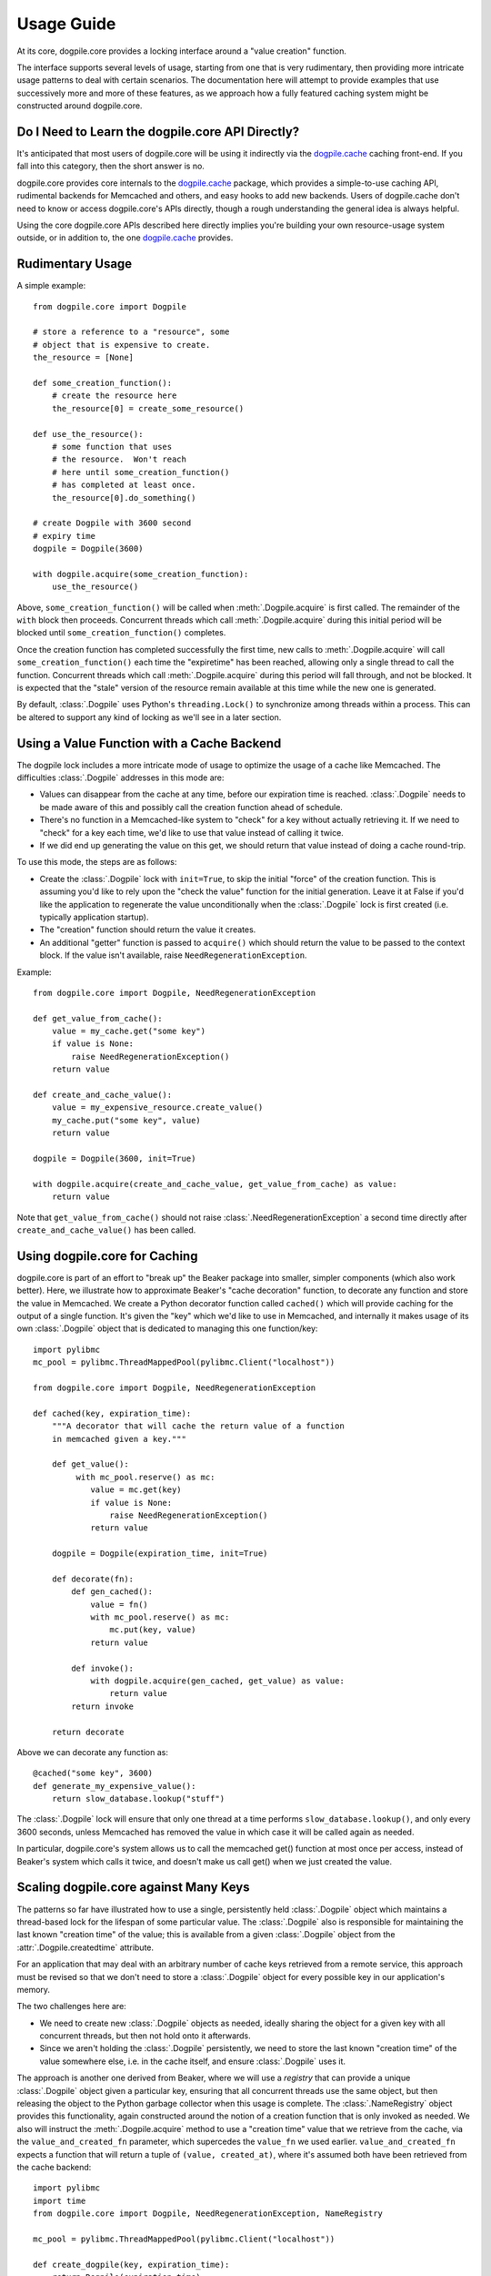 ===========
Usage Guide
===========

At its core, dogpile.core provides a locking interface around a "value creation" function.

The interface supports several levels of usage, starting from
one that is very rudimentary, then providing more intricate 
usage patterns to deal with certain scenarios.  The documentation here will attempt to 
provide examples that use successively more and more of these features, as 
we approach how a fully featured caching system might be constructed around
dogpile.core.

Do I Need to Learn the dogpile.core API Directly?
=================================================

It's anticipated that most users of dogpile.core will be using it indirectly via the
`dogpile.cache <http://bitbucket.org/zzzeek/dogpile.cache>`_ caching
front-end.  If you fall into this category, then the short answer is no.

dogpile.core provides core internals to the 
`dogpile.cache <http://bitbucket.org/zzzeek/dogpile.cache>`_
package, which provides a simple-to-use caching API, rudimental
backends for Memcached and others, and easy hooks to add new backends.  
Users of dogpile.cache
don't need to know or access dogpile.core's APIs directly, though a rough understanding
the general idea is always helpful.

Using the core dogpile.core APIs described here directly implies you're building your own 
resource-usage system outside, or in addition to, the one 
`dogpile.cache <http://bitbucket.org/zzzeek/dogpile.cache>`_ provides.

Rudimentary Usage
==================

A simple example::

    from dogpile.core import Dogpile

    # store a reference to a "resource", some 
    # object that is expensive to create.
    the_resource = [None]

    def some_creation_function():
        # create the resource here
        the_resource[0] = create_some_resource()

    def use_the_resource():
        # some function that uses
        # the resource.  Won't reach
        # here until some_creation_function()
        # has completed at least once.
        the_resource[0].do_something()

    # create Dogpile with 3600 second
    # expiry time
    dogpile = Dogpile(3600)

    with dogpile.acquire(some_creation_function):
        use_the_resource()

Above, ``some_creation_function()`` will be called
when :meth:`.Dogpile.acquire` is first called.  The 
remainder of the ``with`` block then proceeds.   Concurrent threads which 
call :meth:`.Dogpile.acquire` during this initial period
will be blocked until ``some_creation_function()`` completes.

Once the creation function has completed successfully the first time,
new calls to :meth:`.Dogpile.acquire` will call ``some_creation_function()`` 
each time the "expiretime" has been reached, allowing only a single
thread to call the function.  Concurrent threads
which call :meth:`.Dogpile.acquire` during this period will
fall through, and not be blocked.  It is expected that
the "stale" version of the resource remain available at this
time while the new one is generated.

By default, :class:`.Dogpile` uses Python's ``threading.Lock()`` 
to synchronize among threads within a process.  This can 
be altered to support any kind of locking as we'll see in a 
later section.

Using a Value Function with a Cache Backend
=============================================

The dogpile lock includes a more intricate mode of usage to optimize the
usage of a cache like Memcached.   The difficulties :class:`.Dogpile` addresses
in this mode are:

* Values can disappear from the cache at any time, before our expiration
  time is reached. :class:`.Dogpile` needs to be made aware of this and possibly 
  call the creation function ahead of schedule.
* There's no function in a Memcached-like system to "check" for a key without 
  actually retrieving it.  If we need to "check" for a key each time, 
  we'd like to use that value instead of calling it twice.
* If we did end up generating the value on this get, we should return 
  that value instead of doing a cache round-trip.

To use this mode, the steps are as follows:

* Create the :class:`.Dogpile` lock with ``init=True``, to skip the initial
  "force" of the creation function.   This is assuming you'd like to
  rely upon the "check the value" function for the initial generation.
  Leave it at False if you'd like the application to regenerate the
  value unconditionally when the :class:`.Dogpile` lock is first created
  (i.e. typically application startup).
* The "creation" function should return the value it creates.
* An additional "getter" function is passed to ``acquire()`` which
  should return the value to be passed to the context block.  If
  the value isn't available, raise ``NeedRegenerationException``.

Example::

    from dogpile.core import Dogpile, NeedRegenerationException

    def get_value_from_cache():
        value = my_cache.get("some key")
        if value is None:
            raise NeedRegenerationException()
        return value

    def create_and_cache_value():
        value = my_expensive_resource.create_value()
        my_cache.put("some key", value)
        return value

    dogpile = Dogpile(3600, init=True)

    with dogpile.acquire(create_and_cache_value, get_value_from_cache) as value:
        return value

Note that ``get_value_from_cache()`` should not raise :class:`.NeedRegenerationException`
a second time directly after ``create_and_cache_value()`` has been called.

.. _caching_decorator:

Using dogpile.core for Caching
===============================

dogpile.core is part of an effort to "break up" the Beaker
package into smaller, simpler components (which also work better). Here, we
illustrate how to approximate Beaker's "cache decoration"
function, to decorate any function and store the value in
Memcached.  We create a Python decorator function called ``cached()`` which
will provide caching for the output of a single function.  It's given 
the "key" which we'd like to use in Memcached, and internally it makes
usage of its own :class:`.Dogpile` object that is dedicated to managing
this one function/key::

    import pylibmc
    mc_pool = pylibmc.ThreadMappedPool(pylibmc.Client("localhost"))

    from dogpile.core import Dogpile, NeedRegenerationException

    def cached(key, expiration_time):
        """A decorator that will cache the return value of a function
        in memcached given a key."""

        def get_value():
             with mc_pool.reserve() as mc:
                value = mc.get(key)
                if value is None:
                    raise NeedRegenerationException()
                return value

        dogpile = Dogpile(expiration_time, init=True)

        def decorate(fn):
            def gen_cached():
                value = fn()
                with mc_pool.reserve() as mc:
                    mc.put(key, value)
                return value

            def invoke():
                with dogpile.acquire(gen_cached, get_value) as value:
                    return value
            return invoke

        return decorate

Above we can decorate any function as::

    @cached("some key", 3600)
    def generate_my_expensive_value():
        return slow_database.lookup("stuff")

The :class:`.Dogpile` lock will ensure that only one thread at a time performs ``slow_database.lookup()``,
and only every 3600 seconds, unless Memcached has removed the value in which case it will
be called again as needed.

In particular, dogpile.core's system allows us to call the memcached get() function at most
once per access, instead of Beaker's system which calls it twice, and doesn't make us call
get() when we just created the value.

.. _scaling_on_keys:

Scaling dogpile.core against Many Keys
=======================================

The patterns so far have illustrated how to use a single, persistently held
:class:`.Dogpile` object which maintains a thread-based lock for the lifespan
of some particular value.  The :class:`.Dogpile` also is responsible for
maintaining the last known "creation time" of the value; this is available
from a given :class:`.Dogpile` object from the :attr:`.Dogpile.createdtime`
attribute.

For an application that may deal with an arbitrary
number of cache keys retrieved from a remote service, this approach must be 
revised so that we don't need to store a :class:`.Dogpile` object for every
possible key in our application's memory.

The two challenges here are:

* We need to create new :class:`.Dogpile` objects as needed, ideally
  sharing the object for a given key with all concurrent threads,
  but then not hold onto it afterwards.
* Since we aren't holding the :class:`.Dogpile` persistently, we 
  need to store the last known "creation time" of the value somewhere
  else, i.e. in the cache itself, and ensure :class:`.Dogpile` uses 
  it.

The approach is another one derived from Beaker, where we will use a *registry*
that can provide a unique :class:`.Dogpile` object given a particular key,
ensuring that all concurrent threads use the same object, but then releasing
the object to the Python garbage collector when this usage is complete.
The :class:`.NameRegistry` object provides this functionality, again
constructed around the notion of a creation function that is only invoked
as needed.   We also will instruct the :meth:`.Dogpile.acquire` method
to use a "creation time" value that we retrieve from the cache, via
the ``value_and_created_fn`` parameter, which supercedes the
``value_fn`` we used earlier.  ``value_and_created_fn`` expects a function that will return a tuple
of ``(value, created_at)``, where it's assumed both have been retrieved from
the cache backend::

    import pylibmc
    import time
    from dogpile.core import Dogpile, NeedRegenerationException, NameRegistry

    mc_pool = pylibmc.ThreadMappedPool(pylibmc.Client("localhost"))

    def create_dogpile(key, expiration_time):
        return Dogpile(expiration_time)

    dogpile_registry = NameRegistry(create_dogpile)

    def get_or_create(key, expiration_time, creation_function):
        def get_value():
             with mc_pool.reserve() as mc:
                value_plus_time = mc.get(key)
                if value_plus_time is None:
                    raise NeedRegenerationException()
                # return a tuple
                # (value, createdtime)
                return value_plus_time

        def gen_cached():
            value = creation_function()
            with mc_pool.reserve() as mc:
                # create a tuple
                # (value, createdtime)
                value_plus_time = (value, time.time())
                mc.put(key, value_plus_time)
            return value_plus_time

        dogpile = dogpile_registry.get(key, expiration_time)

        with dogpile.acquire(gen_cached, value_and_created_fn=get_value) as value:
            return value


Stepping through the above code:

* After the imports, we set up the memcached backend using the ``pylibmc`` library's
  recommended pattern for thread-safe access.
* We create a Python function that will, given a cache key and an expiration time,
  produce a :class:`.Dogpile` object which will produce the dogpile mutex on an
  as-needed basis.   The function here doesn't actually need the key, even though
  the :class:`.NameRegistry` will be passing it in.  Later, we'll see the scenario
  for which we'll need this value.
* We construct a :class:`.NameRegistry`, using our dogpile creator function, that
  will generate for us new :class:`.Dogpile` locks for individual keys as needed.
* We define the ``get_or_create()`` function.  This function will accept the cache
  key, an expiration time value, and a function that is used to create a new value 
  if one does not exist or the current value is expired.
* The ``get_or_create()`` function defines two callables, ``get_value()`` and 
  ``gen_cached()``.   These two functions are exactly analogous to the the
  functions of the same name in :ref:`caching_decorator` - ``get_value()``
  retrieves the value from the cache, raising :class:`.NeedRegenerationException`
  if not present; ``gen_cached()`` calls the creation function to generate a new 
  value, stores it in the cache, and returns it.  The only difference here is that
  instead of storing and retrieving the value alone from the cache, the value is 
  stored along with its creation time; when we make a new value, we set this
  to ``time.time()``.  While the value and creation time pair are stored here 
  as a tuple, it doesn't actually matter how the two are persisted; 
  only that the tuple value is returned from both functions.
* We acquire a new or existing :class:`.Dogpile` object from the registry using
  :meth:`.NameRegistry.get`.   We pass the identifying key as well as the expiration
  time.   A new :class:`.Dogpile` is created for the given key if one does not 
  exist.  If a :class:`.Dogpile` lock already exists in memory for the given key,
  we get that one back.
* We then call :meth:`.Dogpile.acquire` as we did in the previous cache examples,
  except we use the ``value_and_created_fn`` keyword for our ``get_value()`` 
  function.  :class:`.Dogpile` uses the "created time" value we pull from our 
  cache to determine when the value was last created.

An example usage of the completed function::

    import urllib2

    def get_some_value(key):
        """retrieve a datafile from a slow site based on the given key."""
        def get_data():
            return urllib2.urlopen(
                        "http://someslowsite.com/some_important_datafile_%s.json" % key
                    ).read()
        return get_or_create(key, 3600, get_data)

    my_data = get_some_value("somekey")

Using a File or Distributed Lock with Dogpile
==============================================


The final twist on the caching pattern is to fix the issue of the Dogpile mutex
itself being local to the current process.   When a handful of threads all go 
to access some key in our cache, they will access the same :class:`.Dogpile` object
which internally can synchronize their activity using a Python ``threading.Lock``.
But in this example we're talking to a Memcached cache.  What if we have many 
servers which all access this cache?  We'd like all of these servers to coordinate
together so that we don't just prevent the dogpile problem within a single process,
we prevent it across all servers.

To accomplish this, we need an object that can coordinate processes.   In this example
we'll use a file-based lock as provided by the `lockfile <http://pypi.python.org/pypi/lockfile>`_
package, which uses a unix-symlink concept to provide a filesystem-level lock (which also
has been made threadsafe).  Another strategy may base itself directly off the Unix ``os.flock()``
call, and still another approach is to lock within Memcached itself, using a recipe 
such as that described at `Using Memcached as a Distributed Locking Service <http://www.regexprn.com/2010/05/using-memcached-as-distributed-locking.html>`_.
The type of lock chosen here is based on a tradeoff between global availability
and reliable performance.  The file-based lock will perform more reliably than the
memcached lock, but may be difficult to make accessible to multiple servers (with NFS 
being the most likely option, which would eliminate the possibility of the ``os.flock()``
call).  The memcached lock on the other hand will provide the perfect scope, being available
from the same memcached server that the cached value itself comes from; however the lock may
vanish in some cases, which means we still could get a cache-regeneration pileup in that case.

What all of these locking schemes have in common is that unlike the Python ``threading.Lock``
object, they all need access to an actual key which acts as the symbol that all processes
will coordinate upon.   This is where the ``key`` argument to our ``create_dogpile()``
function introduced in :ref:`scaling_on_keys` comes in.   The example can remain
the same, except for the changes below to just that function::

    import lockfile
    import os
    from hashlib import sha1

    # ... other imports and setup from the previous example

    def create_dogpile(key, expiration_time):
        lock_path = os.path.join("/tmp", "%s.lock" % sha1(key).hexdigest())
        return Dogpile(
                    expiration_time,
                    lock=lockfile.FileLock(path)
                    )

    # ... everything else from the previous example

Where above,the only change is the ``lock`` argument passed to the constructor of
:class:`.Dogpile`.   For a given key "some_key", we generate a hex digest of it
first as a quick way to remove any filesystem-unfriendly characters, we then use
``lockfile.FileLock()`` to create a lock against the file 
``/tmp/53def077a4264bd3183d4eb21b1f56f883e1b572.lock``.   Any number of :class:`.Dogpile`
objects in various processes will now coordinate with each other, using this common 
filename as the "baton" against which creation of a new value proceeds.

Locking the "write" phase against the "readers"
================================================

A less prominent feature of Dogpile ported from Beaker is the
ability to provide a mutex against the actual resource being read
and created, so that the creation function can perform
certain tasks only after all reader threads have finished.
The example of this is when the creation function has prepared a new
datafile to replace the old one, and would like to switch in the
new file only when other threads have finished using it.

To enable this feature, use :class:`.SyncReaderDogpile`.
:meth:`.SyncReaderDogpile.acquire_write_lock` then provides a safe-write lock
for the critical section where readers should be blocked::


    from dogpile.core import SyncReaderDogpile

    dogpile = SyncReaderDogpile(3600)

    def some_creation_function(dogpile):
        create_expensive_datafile()
        with dogpile.acquire_write_lock():
            replace_old_datafile_with_new()

    # usage:
    with dogpile.acquire(some_creation_function):
        read_datafile()

With the above pattern, :class:`.SyncReaderDogpile` will
allow concurrent readers to read from the current version 
of the datafile as 
the ``create_expensive_datafile()`` function proceeds with its
job of generating the information for a new version.
When the data is ready to be written,  the 
:meth:`.SyncReaderDogpile.acquire_write_lock` call will 
block until all current readers of the datafile have completed
(that is, they've finished their own :meth:`.Dogpile.acquire` 
blocks).   The ``some_creation_function()`` function
then proceeds, as new readers are blocked until
this function finishes its work of 
rewriting the datafile.

Note that the :class:`.SyncReaderDogpile` approach is useful
for when working with a resource that itself does not support concurent
access while being written, namely flat files, possibly some forms of DBM file.
It is **not** needed when dealing with a datasource that already
provides a high level of concurrency, such as a relational database,
Memcached, or NoSQL store.   Currently, the :class:`.SyncReaderDogpile` object
only synchronizes within the current process among multiple threads;
it won't at this time protect from concurrent access by multiple 
processes.   Beaker did support this behavior however using lock files,
and this functionality may be re-added in a future release.


